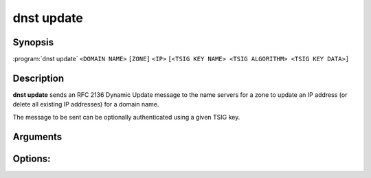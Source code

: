 dnst update
===============

Synopsis
--------

:program:`dnst update` ``<DOMAIN NAME>`` ``[ZONE]`` ``<IP>``
``[<TSIG KEY NAME> <TSIG ALGORITHM> <TSIG KEY DATA>]``

Description
-----------

**dnst update** sends an RFC 2136 Dynamic Update message to the name servers
for a zone to update an IP address (or delete all existing IP addresses) for a
domain name.

The message to be sent can be optionally authenticated using a given TSIG key.

Arguments
---------

.. option:: <DOMAIN NAME>

      The domain name to update the IP address of.

.. option:: <ZONE>

      The zone to send the update to (if omitted, derived from SOA record).

.. option:: <IP>

      The IP address to update the domain with (``none`` to remove any
      existing IP addresses)

.. option:: <TSIG KEY NAME>

      TSIG key name.

.. option:: <TSIG ALGORITHM>

      TSIG algorithm (e.g. "hmac-sha256").

.. option:: <TSIG KEY DATA>

      Base64 encoded TSIG key data.

Options:
--------

.. option:: -h, --help

      Print the help text (short summary with ``-h``, long help with
      ``--help``).
